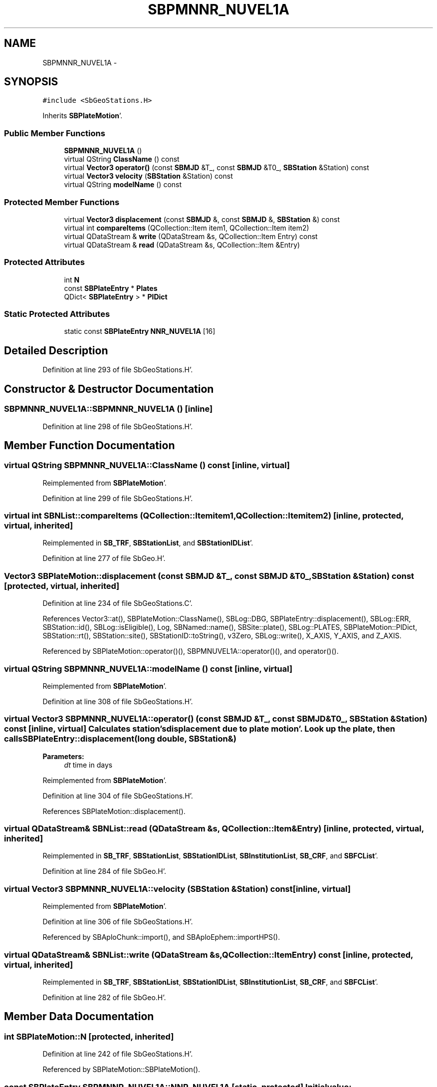 .TH "SBPMNNR_NUVEL1A" 3 "Mon May 14 2012" "Version 2.0.2" "SteelBreeze Reference Manual" \" -*- nroff -*-
.ad l
.nh
.SH NAME
SBPMNNR_NUVEL1A \- 
.SH SYNOPSIS
.br
.PP
.PP
\fC#include <SbGeoStations\&.H>\fP
.PP
Inherits \fBSBPlateMotion\fP'\&.
.SS "Public Member Functions"

.in +1c
.ti -1c
.RI "\fBSBPMNNR_NUVEL1A\fP ()"
.br
.ti -1c
.RI "virtual QString \fBClassName\fP () const "
.br
.ti -1c
.RI "virtual \fBVector3\fP \fBoperator()\fP (const \fBSBMJD\fP &T_, const \fBSBMJD\fP &T0_, \fBSBStation\fP &Station) const "
.br
.ti -1c
.RI "virtual \fBVector3\fP \fBvelocity\fP (\fBSBStation\fP &Station) const "
.br
.ti -1c
.RI "virtual QString \fBmodelName\fP () const "
.br
.in -1c
.SS "Protected Member Functions"

.in +1c
.ti -1c
.RI "virtual \fBVector3\fP \fBdisplacement\fP (const \fBSBMJD\fP &, const \fBSBMJD\fP &, \fBSBStation\fP &) const "
.br
.ti -1c
.RI "virtual int \fBcompareItems\fP (QCollection::Item item1, QCollection::Item item2)"
.br
.ti -1c
.RI "virtual QDataStream & \fBwrite\fP (QDataStream &s, QCollection::Item Entry) const "
.br
.ti -1c
.RI "virtual QDataStream & \fBread\fP (QDataStream &s, QCollection::Item &Entry)"
.br
.in -1c
.SS "Protected Attributes"

.in +1c
.ti -1c
.RI "int \fBN\fP"
.br
.ti -1c
.RI "const \fBSBPlateEntry\fP * \fBPlates\fP"
.br
.ti -1c
.RI "QDict< \fBSBPlateEntry\fP > * \fBPlDict\fP"
.br
.in -1c
.SS "Static Protected Attributes"

.in +1c
.ti -1c
.RI "static const \fBSBPlateEntry\fP \fBNNR_NUVEL1A\fP [16]"
.br
.in -1c
.SH "Detailed Description"
.PP 
Definition at line 293 of file SbGeoStations\&.H'\&.
.SH "Constructor & Destructor Documentation"
.PP 
.SS "SBPMNNR_NUVEL1A::SBPMNNR_NUVEL1A ()\fC [inline]\fP"
.PP
Definition at line 298 of file SbGeoStations\&.H'\&.
.SH "Member Function Documentation"
.PP 
.SS "virtual QString SBPMNNR_NUVEL1A::ClassName () const\fC [inline, virtual]\fP"
.PP
Reimplemented from \fBSBPlateMotion\fP'\&.
.PP
Definition at line 299 of file SbGeoStations\&.H'\&.
.SS "virtual int SBNList::compareItems (QCollection::Itemitem1, QCollection::Itemitem2)\fC [inline, protected, virtual, inherited]\fP"
.PP
Reimplemented in \fBSB_TRF\fP, \fBSBStationList\fP, and \fBSBStationIDList\fP'\&.
.PP
Definition at line 277 of file SbGeo\&.H'\&.
.SS "\fBVector3\fP SBPlateMotion::displacement (const \fBSBMJD\fP &T_, const \fBSBMJD\fP &T0_, \fBSBStation\fP &Station) const\fC [protected, virtual, inherited]\fP"
.PP
Definition at line 234 of file SbGeoStations\&.C'\&.
.PP
References Vector3::at(), SBPlateMotion::ClassName(), SBLog::DBG, SBPlateEntry::displacement(), SBLog::ERR, SBStation::id(), SBLog::isEligible(), Log, SBNamed::name(), SBSite::plate(), SBLog::PLATES, SBPlateMotion::PlDict, SBStation::rt(), SBStation::site(), SBStationID::toString(), v3Zero, SBLog::write(), X_AXIS, Y_AXIS, and Z_AXIS\&.
.PP
Referenced by SBPlateMotion::operator()(), SBPMNUVEL1A::operator()(), and operator()()\&.
.SS "virtual QString SBPMNNR_NUVEL1A::modelName () const\fC [inline, virtual]\fP"
.PP
Reimplemented from \fBSBPlateMotion\fP'\&.
.PP
Definition at line 308 of file SbGeoStations\&.H'\&.
.SS "virtual \fBVector3\fP SBPMNNR_NUVEL1A::operator() (const \fBSBMJD\fP &T_, const \fBSBMJD\fP &T0_, \fBSBStation\fP &Station) const\fC [inline, virtual]\fP"Calculates station's displacement due to plate motion'\&. Look up the plate, then calls SBPlateEntry::displacement(long double, SBStation&) 
.PP
\fBParameters:\fP
.RS 4
\fIdt\fP time in days 
.RE
.PP

.PP
Reimplemented from \fBSBPlateMotion\fP'\&.
.PP
Definition at line 304 of file SbGeoStations\&.H'\&.
.PP
References SBPlateMotion::displacement()\&.
.SS "virtual QDataStream& SBNList::read (QDataStream &s, QCollection::Item &Entry)\fC [inline, protected, virtual, inherited]\fP"
.PP
Reimplemented in \fBSB_TRF\fP, \fBSBStationList\fP, \fBSBStationIDList\fP, \fBSBInstitutionList\fP, \fBSB_CRF\fP, and \fBSBFCList\fP'\&.
.PP
Definition at line 284 of file SbGeo\&.H'\&.
.SS "virtual \fBVector3\fP SBPMNNR_NUVEL1A::velocity (\fBSBStation\fP &Station) const\fC [inline, virtual]\fP"
.PP
Reimplemented from \fBSBPlateMotion\fP'\&.
.PP
Definition at line 306 of file SbGeoStations\&.H'\&.
.PP
Referenced by SBAploChunk::import(), and SBAploEphem::importHPS()\&.
.SS "virtual QDataStream& SBNList::write (QDataStream &s, QCollection::ItemEntry) const\fC [inline, protected, virtual, inherited]\fP"
.PP
Reimplemented in \fBSB_TRF\fP, \fBSBStationList\fP, \fBSBStationIDList\fP, \fBSBInstitutionList\fP, \fBSB_CRF\fP, and \fBSBFCList\fP'\&.
.PP
Definition at line 282 of file SbGeo\&.H'\&.
.SH "Member Data Documentation"
.PP 
.SS "int \fBSBPlateMotion::N\fP\fC [protected, inherited]\fP"
.PP
Definition at line 242 of file SbGeoStations\&.H'\&.
.PP
Referenced by SBPlateMotion::SBPlateMotion()\&.
.SS "const \fBSBPlateEntry\fP \fBSBPMNNR_NUVEL1A::NNR_NUVEL1A\fP\fC [static, protected]\fP"\fBInitial value:\fP
.PP
.nf

{
  SBPlateEntry('AFRC',  0\&.891, -3\&.099,  3\&.922),
  SBPlateEntry('ANTA', -0\&.821, -1\&.701,  3\&.706),
  SBPlateEntry('ARAB',  6\&.685, -0\&.521,  6\&.760),
  SBPlateEntry('AUST',  7\&.839,  5\&.124,  6\&.282),
  SBPlateEntry('CARB', -0\&.178, -3\&.385,  1\&.581),
  SBPlateEntry('COCO',-10\&.425,-21\&.605, 10\&.925),
  SBPlateEntry('EURA', -0\&.981, -2\&.395,  3\&.153),
  SBPlateEntry('INDI',  6\&.670,  0\&.040,  6\&.790),
  SBPlateEntry('JUFU',  5\&.200,  8\&.610, -5\&.820),
  SBPlateEntry('NAZC', -1\&.532, -8\&.577,  9\&.609),
  SBPlateEntry('NOAM',  0\&.258, -3\&.599, -0\&.153),
  SBPlateEntry('PCFC', -1\&.510,  4\&.840, -9\&.970),
  SBPlateEntry('PHIL', 10\&.090, -7\&.160, -9\&.670),
  SBPlateEntry('RIVR', -9\&.390,-30\&.960, 12\&.050), 
  SBPlateEntry('SCOT', -0\&.410, -2\&.660, -1\&.270),
  SBPlateEntry('SOAM', -1\&.038, -1\&.515, -0\&.870)
}
.fi
.PP
Definition at line 296 of file SbGeoStations\&.H'\&.
.SS "const \fBSBPlateEntry\fP* \fBSBPlateMotion::Plates\fP\fC [protected, inherited]\fP"
.PP
Definition at line 243 of file SbGeoStations\&.H'\&.
.PP
Referenced by SBPlateMotion::SBPlateMotion()\&.
.SS "QDict<\fBSBPlateEntry\fP>* \fBSBPlateMotion::PlDict\fP\fC [protected, inherited]\fP"
.PP
Definition at line 244 of file SbGeoStations\&.H'\&.
.PP
Referenced by SBPlateMotion::displacement(), SBPlateMotion::SBPlateMotion(), SBPlateMotion::velocity(), and SBPlateMotion::~SBPlateMotion()\&.

.SH "Author"
.PP 
Generated automatically by Doxygen for SteelBreeze Reference Manual from the source code'\&.
